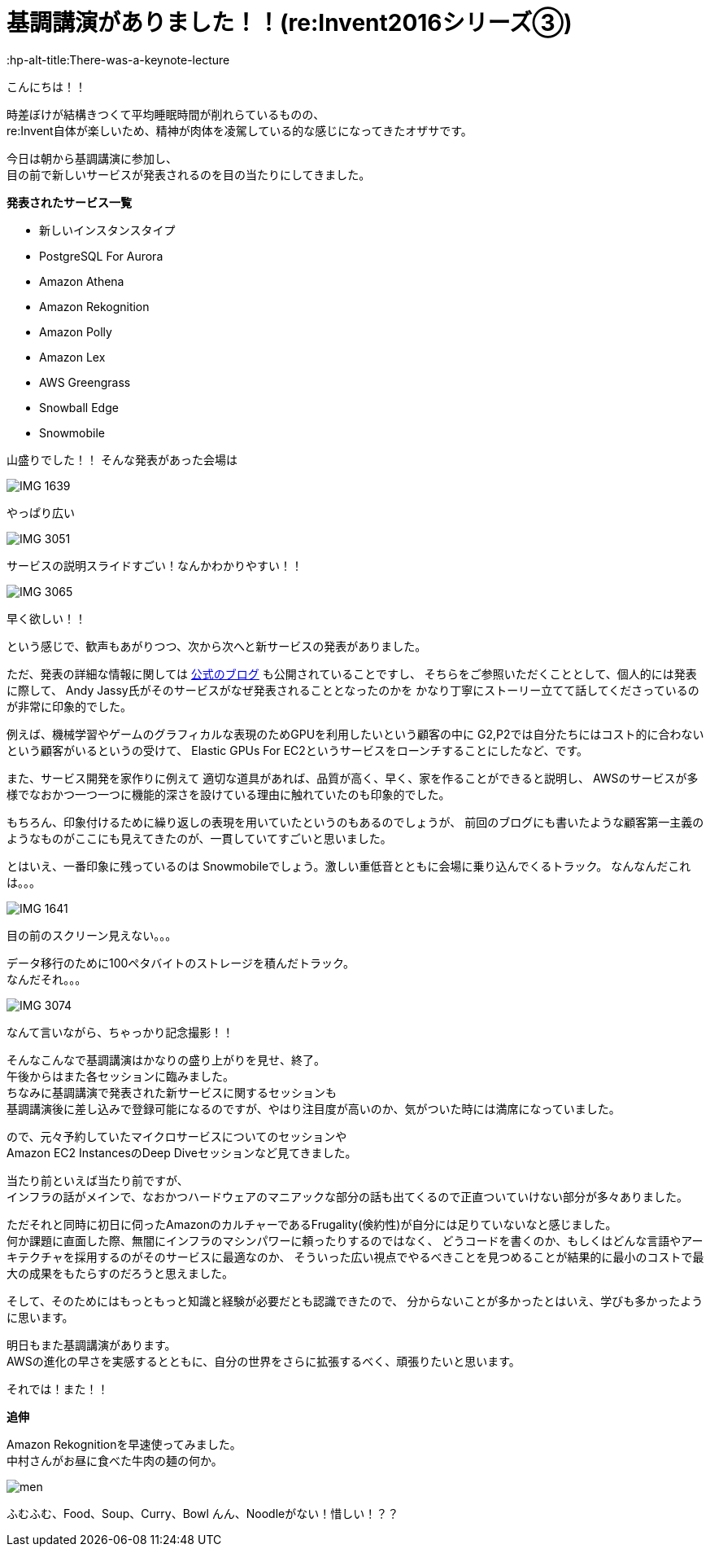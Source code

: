 = 基調講演がありました！！(re:Invent2016シリーズ③)
:published_at: 2016-12-1
:hp-alt-title:There-was-a-keynote-lecture
:hp-tags: AWS,keynote,ozasa

こんにちは！！

時差ぼけが結構きつくて平均睡眠時間が削れらているものの、 +
re:Invent自体が楽しいため、精神が肉体を凌駕している的な感じになってきたオザサです。

今日は朝から基調講演に参加し、 +
目の前で新しいサービスが発表されるのを目の当たりにしてきました。

**発表されたサービス一覧**

* 新しいインスタンスタイプ
* PostgreSQL For Aurora
* Amazon Athena
* Amazon Rekognition
* Amazon Polly
* Amazon Lex
* AWS Greengrass
* Snowball Edge
* Snowmobile

山盛りでした！！
そんな発表があった会場は

image::ozasa/IMG_1639.JPG[]
やっぱり広い

image::ozasa/IMG_3051.jpeg[]
サービスの説明スライドすごい！なんかわかりやすい！！

image::ozasa/IMG_3065.jpeg[]
早く欲しい！！

という感じで、歓声もあがりつつ、次から次へと新サービスの発表がありました。

ただ、発表の詳細な情報に関しては https://aws.amazon.com/jp/blogs/news/[公式のブログ] も公開されていることですし、
そちらをご参照いただくこととして、個人的には発表に際して、
Andy Jassy氏がそのサービスがなぜ発表されることとなったのかを
かなり丁寧にストーリー立てて話してくださっているのが非常に印象的でした。

例えば、機械学習やゲームのグラフィカルな表現のためGPUを利用したいという顧客の中に
G2,P2では自分たちにはコスト的に合わないという顧客がいるというの受けて、
Elastic GPUs For EC2というサービスをローンチすることにしたなど、です。

また、サービス開発を家作りに例えて
適切な道具があれば、品質が高く、早く、家を作ることができると説明し、
AWSのサービスが多様でなおかつ一つ一つに機能的深さを設けている理由に触れていたのも印象的でした。

もちろん、印象付けるために繰り返しの表現を用いていたというのもあるのでしょうが、
前回のブログにも書いたような顧客第一主義のようなものがここにも見えてきたのが、一貫していてすごいと思いました。

とはいえ、一番印象に残っているのは
Snowmobileでしょう。激しい重低音とともに会場に乗り込んでくるトラック。
なんなんだこれは。。。

image::ozasa/IMG_1641.JPG[]

目の前のスクリーン見えない。。。

データ移行のために100ペタバイトのストレージを積んだトラック。 +
なんだそれ。。。

image::ozasa/IMG_3074.jpeg[]
なんて言いながら、ちゃっかり記念撮影！！


そんなこんなで基調講演はかなりの盛り上がりを見せ、終了。 +
午後からはまた各セッションに臨みました。 +
ちなみに基調講演で発表された新サービスに関するセッションも +
基調講演後に差し込みで登録可能になるのですが、やはり注目度が高いのか、気がついた時には満席になっていました。

ので、元々予約していたマイクロサービスについてのセッションや +
Amazon EC2 InstancesのDeep Diveセッションなど見てきました。

当たり前といえば当たり前ですが、 +
インフラの話がメインで、なおかつハードウェアのマニアックな部分の話も出てくるので正直ついていけない部分が多々ありました。

ただそれと同時に初日に伺ったAmazonのカルチャーであるFrugality(倹約性)が自分には足りていないなと感じました。 +
何か課題に直面した際、無闇にインフラのマシンパワーに頼ったりするのではなく、
どうコードを書くのか、もしくはどんな言語やアーキテクチャを採用するのがそのサービスに最適なのか、
そういった広い視点でやるべきことを見つめることが結果的に最小のコストで最大の成果をもたらすのだろうと思えました。

そして、そのためにはもっともっと知識と経験が必要だとも認識できたので、
分からないことが多かったとはいえ、学びも多かったように思います。


明日もまた基調講演があります。 +
AWSの進化の早さを実感するとともに、自分の世界をさらに拡張するべく、頑張りたいと思います。

それでは！また！！


**追伸**

Amazon Rekognitionを早速使ってみました。 +
中村さんがお昼に食べた牛肉の麺の何か。

image::ozasa/men.png[]

ふむふむ、Food、Soup、Curry、Bowl
んん、Noodleがない！惜しい！？？
